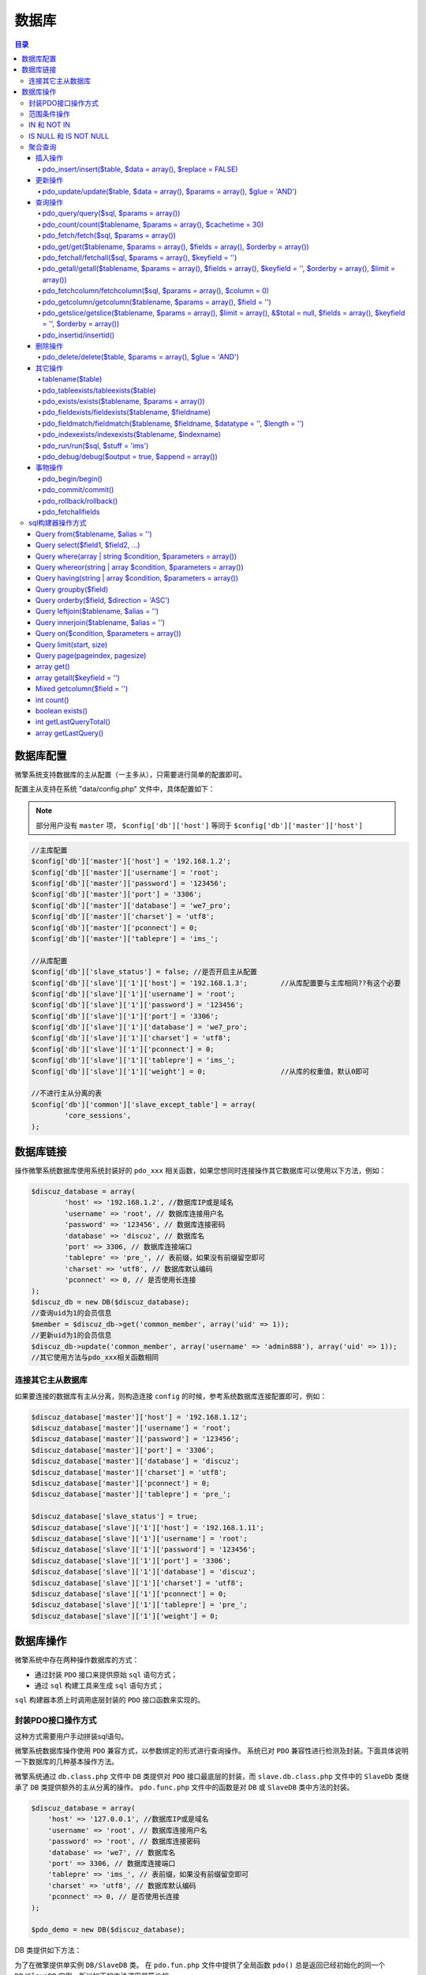 ******
数据库
******

.. contents:: 目录
   :depth: 4

数据库配置
=========
微擎系统支持数据库的主从配置（一主多从），只需要进行简单的配置即可。

配置主从支持在系统 "data/config.php" 文件中，具体配置如下：

.. note:: 部分用户没有 ``master`` 项， ``$config['db']['host']`` 等同于 ``$config['db']['master']['host']``

.. code-block:: php

	//主库配置
	$config['db']['master']['host'] = '192.168.1.2';
	$config['db']['master']['username'] = 'root';
	$config['db']['master']['password'] = '123456';
	$config['db']['master']['port'] = '3306';
	$config['db']['master']['database'] = 'we7_pro';
	$config['db']['master']['charset'] = 'utf8';
	$config['db']['master']['pconnect'] = 0;
	$config['db']['master']['tablepre'] = 'ims_';

	//从库配置
	$config['db']['slave_status'] = false; //是否开启主从配置
	$config['db']['slave']['1']['host'] = '192.168.1.3';        //从库配置要与主库相同??有这个必要
	$config['db']['slave']['1']['username'] = 'root';
	$config['db']['slave']['1']['password'] = '123456';
	$config['db']['slave']['1']['port'] = '3306';
	$config['db']['slave']['1']['database'] = 'we7_pro';
	$config['db']['slave']['1']['charset'] = 'utf8';
	$config['db']['slave']['1']['pconnect'] = 0;
	$config['db']['slave']['1']['tablepre'] = 'ims_';
	$config['db']['slave']['1']['weight'] = 0;                  //从库的权重值，默认0即可

	//不进行主从分离的表
	$config['db']['common']['slave_except_table'] = array(
		'core_sessions',
	);

数据库链接
==========
操作微擎系统数据库使用系统封装好的 ``pdo_xxx`` 相关函数，如果您想同时连接操作其它数据库可以使用以下方法，例如：

.. code-block:: php

	$discuz_database = array(
		'host' => '192.168.1.2', //数据库IP或是域名
		'username' => 'root', // 数据库连接用户名
		'password' => '123456', // 数据库连接密码
		'database' => 'discuz', // 数据库名
		'port' => 3306, // 数据库连接端口
		'tablepre' => 'pre_', // 表前缀，如果没有前缀留空即可
		'charset' => 'utf8', // 数据库默认编码
		'pconnect' => 0, // 是否使用长连接
	);
	$discuz_db = new DB($discuz_database);
	//查询uid为1的会员信息
	$member = $discuz_db->get('common_member', array('uid' => 1));
	//更新uid为1的会员信息
	$discuz_db->update('common_member', array('username' => 'admin888'), array('uid' => 1));
	//其它使用方法与pdo_xxx相关函数相同

连接其它主从数据库
-----------------
如果要连接的数据库有主从分离，则构造连接 ``config`` 的时候，参考系统数据库连接配置即可，例如：

.. code-block:: php

	$discuz_database['master']['host'] = '192.168.1.12';
	$discuz_database['master']['username'] = 'root';
	$discuz_database['master']['password'] = '123456';
	$discuz_database['master']['port'] = '3306';
	$discuz_database['master']['database'] = 'discuz';
	$discuz_database['master']['charset'] = 'utf8';
	$discuz_database['master']['pconnect'] = 0;
	$discuz_database['master']['tablepre'] = 'pre_';

	$discuz_database['slave_status'] = true;
	$discuz_database['slave']['1']['host'] = '192.168.1.11';
	$discuz_database['slave']['1']['username'] = 'root';
	$discuz_database['slave']['1']['password'] = '123456';
	$discuz_database['slave']['1']['port'] = '3306';
	$discuz_database['slave']['1']['database'] = 'discuz';
	$discuz_database['slave']['1']['charset'] = 'utf8';
	$discuz_database['slave']['1']['pconnect'] = 0;
	$discuz_database['slave']['1']['tablepre'] = 'pre_';
	$discuz_database['slave']['1']['weight'] = 0;

数据库操作
=========

微擎系统中存在两种操作数据库的方式：

- 通过封装 ``PDO`` 接口来提供原始 ``sql`` 语句方式；
- 通过 ``sql`` 构建工具来生成 ``sql`` 语句方式；

``sql`` 构建器本质上时调用底层封装的 ``PDO`` 接口函数来实现的。

封装PDO接口操作方式
------------------
这种方式需要用户手动拼装sql语句。

微擎系统数据库操作使用 ``PDO`` 兼容方式，以参数绑定的形式进行查询操作。
系统已对 ``PDO`` 兼容性进行检测及封装。下面具体说明一下数据库的几种基本操作方法。

微擎系统通过 ``db.class.php`` 文件中 ``DB`` 类提供对 ``PDO`` 接口最底层的封装，而 ``slave.db.class.php`` 文件中的 ``SlaveDb`` 类继承了 ``DB`` 类提供额外的主从分离的操作。 ``pdo.func.php`` 文件中的函数是对 ``DB`` 或 ``SlaveDB`` 类中方法的封装。

.. code-block:: php

	$discuz_database = array(
	    'host' => '127.0.0.1', //数据库IP或是域名
	    'username' => 'root', // 数据库连接用户名
	    'password' => 'root', // 数据库连接密码
	    'database' => 'we7', // 数据库名
	    'port' => 3306, // 数据库连接端口
	    'tablepre' => 'ims_', // 表前缀，如果没有前缀留空即可
	    'charset' => 'utf8', // 数据库默认编码
	    'pconnect' => 0, // 是否使用长连接
	);

	$pdo_demo = new DB($discuz_database);

DB 类提供如下方法：

为了在微擎提供单实例 ``DB/SlaveDB`` 类。 在 ``pdo.fun.php`` 文件中提供了全局函数 ``pdo()`` 总是返回已经初始化的同一个 ``DB/SlaveDB`` 实例。所以如下的方法调用是等价的。

范围条件操作
------------
范围条件 ``$params`` 参数可以使用 ``>`` , ``<`` , ``<>`` , ``!=`` , ``>=`` , ``<=`` , ``+=`` , ``-=`` , ``LIKE`` , ``like`` 操作符。

- 如果不带操作符，则默认使用为 ``=`` 操作符；
- 如果不带操作符且值为数组，则默认使用 ``IN`` 操作符；
- 如果不带操作符且值为NULL，则默认使用 ``IS`` 操作符；
- 字段名与操作符组成条件数组的键名，字段名与操作符中间间隔一个空格；

.. code-block:: php

	//获取acid大于269的公众号
	$account = pdo_get('account', array('acid >' => '269'));
	//增加一次用户的错误登录次数，两次变为2即可
	pdo_update('users_failed_login', array('count +=' => 1), array('username' => 'mizhou'));

IN 和 NOT IN
-------------
当传入的条件数组的值为数组时，系统会自动转成成 ``IN`` 语句，如果和 ``<>`` 或 ``!=`` （不等于）一起使用时，会自动转换为 ``NOT IN`` 。

.. code-block:: php

	pdo_getall('users', array('uid' => array('1', '2', '3')));
	//对应的SQL语句调用
	pdo_fetchall("SELECT * FROM `ims_users` WHERE `uid` IN (:__uid_0,:__uid_1,:__uid_2)", array(':__uid_0' => 1, ':__uid_1' => 2, ':__uid_2' => 3));
	pdo_getall('users', array('uid <>' => array('1', '2', '3')));
	//对应的SQL语句调用
	pdo_fetchall("SELECT * FROM `ims_users` WHERE `uid` NOT IN (:__uid_0,:__uid_1,:__uid_2)", array(':__uid_0' => 1, ':__uid_1' => 2, ':__uid_2' => 3));

IS NULL 和 IS NOT NULL
----------------------
当且仅当值为大写的 ``NULL`` 字符串时，系统会认为这是需要查询 ``NULL`` 值，会将 ``SQL`` 写成 ``IS NULL`` 的形式，具体如下：

.. code-block:: php

	pdo_get('users', array('username' => 'NULL'));
	//此语句会转化为 
	SELECT * FROM user WHERE username IS NULL

聚合查询
--------
当获取的字段中是聚合字段时，比如 ``COUNT(*)`` ,  ``SUM()`` 等，如果指定过别名，则可以真通过别名获取值，如果未指定别名，则可以通过字段排序的索引获取。

.. code-block:: php

	$usercount = pdo_get('users', array(), array('COUNT(*)', 'uid', 'MAX(uid)', 'MIN(uid) AS minuid'));
	//$usercount 值为
	Array (
	    [0] => 103 //总数
	    [uid] => 1 
	    [2] => 179 //最大UID
	    [minuid] => 1 //最小UID
	)


插入操作
^^^^^^^^

pdo_insert/insert($table, $data = array(), $replace = FALSE)
"""""""""""""""""""""""""""""""""""""""""""""""""
对指定数据表插入一条新记录。

- $table ：表名称，不带前缀
- $data ：插入数据，只能是一维关联数组
- $replace ：是否执行 REPLACE INTO

``replace into`` 首先尝试插入数据到表中， 1. 如果发现表中已经有此行数据（根据主键或者唯一索引判断）则先删除此行数据，然后插入新的数据。 2. 否则，直接插入新数据。

.. code-block:: php

    $pdo_demo->insert('demo',['username'=>'lzh', 'password'=>'测试','nickname'=>'昵称'],true);

    // 不支持批量插入
	$pdo_demo->insert('demo', [
	    [
	        'username'=>'lzh1','password'=>'测试1','nickname'=>'昵称1'
	    ],
	    [
	        'username'=>'lzh2','password'=>'测试2','nickname'=>'昵称2'
	    ]
	]);

	//添加一条用户记录，并判断是否成功
	$user_data = array(
		'username' => 'mizhou1',
		'status' => '1',
	);
	$result = pdo_insert('users', $user_data);
	if (!empty($result)) {
		$uid = pdo_insertid();
		message('添加用户成功，UID为' . $uid);
	}

更新操作
^^^^^^^^
pdo_update/update($table, $data = array(), $params = array(), $glue = 'AND')
""""""""""""""""""""""""""""""""""""""""""""""""""""""""""""""""""
更新指定的数据表的记录。

- $table ：表名称，不带前缀
- $data ：更新数据数组，只能是一维数组，操作符可以是 ``+=`` 或者 ``-=`` 表示当前字段增减操作
- $params ：更新条件，只能是一维数组，字段的值可以是一维数组
- $glue ：条件组合方式，如 ``AND`` 或者 ``OR``

.. code-block:: php

    $pdo_demo->update('demo',['password'=>'newpassword', 'nickname'=>'newnickname'],['username'=>'lzh','id'=>'8']);

    //增加一次用户的错误登录次数，两次变为2即可
	pdo_update('users_failed_login', array('count +=' => 1), array('username' => 'mizhou'));

	//更uid等于2的用户的用户名
	$user_data = array(
		'username' => 'mizhou2',
	);
	$result = pdo_update('users', $user_data, array('id' => 2));
	if (!empty($result)) {
		message('更新成功');
	}

查询操作
^^^^^^^^

pdo_query/query($sql, $params = array())
""""""""""""""""""""""""""""""
当更新，插入，删除无法满足时，可以直接构造SQL语句进行操作。执行一条 ``sql`` 语句，可以是任何 ``sql`` 语句，但通常用来执行非查询，插入、更新和删除的语句，因为查询可以使用 ``fetch()`` 或者 ``get()`` 函数，插入使用 ``insert()`` 函数，更新使用 ``update()`` 函数，删除使用 ``delete()`` 函数。

.. code-block:: php

	//更uid等于2的用户的用户名
	$result = pdo_query("UPDATE ".tablename('users')." SET username = :username, age = :age WHERE uid = :uid", array(':username' => 'mizhou2', ':age' => 18, ':uid' => 2));

	//删除用户名为mizhou2的记录
	$result = pdo_query("DELETE FROM ".tablename('users')." WHERE uid = :uid", array(':uid' => 2));
	if (!empty($result)) {
		message('删除成功');
	}

pdo_count/count($tablename, $params = array(), $cachetime = 30)
"""""""""""""""""""""""""""""""""""""""""""""""""""""""""""""""
返回满足条件的记录数。

- $tablename ：表名称
- $params ：查询条件，只能是一维数组，字段的值可以是一维数组

.. code-block:: php

    $pdo_demo->count('demo', ['id >='=> '1']);

pdo_fetch/fetch($sql, $params = array())
""""""""""""""""""""""""""""""""""""""""
查询满足条件的一条记录。返回按列名为索引的关联数组。

- $sql ：带有命名参数的sql语句
- $params ：为SQL语句中的参数绑定传值，防止SQL注入。需要注意的是使用参数绑定时，SQL语中等号后不需要使用引号，传入的值必须与绑定的名称一致

.. code-block:: php

	// 只返回满足条件的一条记录
    $pdo_demo->fetch('select * from ims_demo where id >=:id', [':id'=>'1']);

    // :uid 是参数的一个占位符，没有使用引号，传入的第二个参数中要与SQL中的占位名称相同
	$user = pdo_fetch("SELECT username, uid FROM ".tablename('users')." WHERE uid = :uid LIMIT 1", array(':uid' => 1));

	// LIKE 占位的使用方法
	$user = pdo_fetch("SELECT * FROM ".tablename('users')." WHERE username LIKE :username", array(':username' => '%mizhou%'));

pdo_get/get($tablename, $params = array(), $fields = array(), $orderby = array())
"""""""""""""""""""""""""""""""""""""""""""""""""""""""""""""""""""""""""
查询满足条件的一条记录。返回按列名为索引的关联数组。该函数是对 ``fetch()`` 函数的封装。它会自动拼装 ``sql`` 语句。

- $tablename ：表名称，不带前缀
- $params ：查询条件，只能是一维数组，字段的值可以是一维数组。条件是按照 AND 连接，支持大于，小于等范围查询
- $fields ：选择的字段，可传入空数组选择所有字段，或者['username','nickname']或者单个字符串'username'
- $orderby ：排序字段，可传入字符串('id asc,username desc')或者数组(['id asc','username desc'])

.. code-block:: php

    $pdo_demo->get('demo', ['id >='=> 1],['username','nickname'],'id asc');

    //生成的SQL等同于：SELECT username, uid FROM ims_users WHERE uid = '1' LIMIT 1
	$user = pdo_get('users', array('uid' => 1), array('username', 'uid'));

	//生成的SQL等同于：SELECT username FROM ims_users WHERE username = 'mizhou' AND status = '1' LIMIT 1
	$user = pdo_get('users', array('username' => 'mizhou', 'status' => 1), array('username'));

pdo_fetchall/fetchall($sql, $params = array(), $keyfield = '')
""""""""""""""""""""""""""""""""""""""""""""""""""""""""""""""
查询满足条件的多条记录。返回按列名为索引的关联数组。

- $sql ：带有命名参数的sql语句
- $params ：为SQL语句中的参数绑定传值，防止SQL注入。需要注意的是使用参数绑定时，SQL语中等号后不需要使用引号，传入的值必须与绑定的名称一致
- $keyfield ：索引字段

.. code-block:: php

    // 只返回满足条件的多条记录
    $pdo_demo->fetchall('select * from ims_demo where id >=:id', [':id'=>'1']);

    // 需要注意的是，返回的数组的键值为用户的uid
	pdo_fetchall("SELECT username, uid FROM ".tablename('users'), array(), 'uid');

pdo_getall/getall($tablename, $params = array(), $fields = array(), $keyfield = '', $orderby = array(), $limit = array())
""""""""""""""""""""""""""""""""""""""""""""""""""""""""""""""""""""""""""""""""""""""""""""""""""""""""""""""
查询满足条件的多条记录。返回按列名为索引的关联数组。该函数是对 ``fetchall()`` 函数的封装。它会自动拼装 ``sql`` 语句。

- $tablename ：表名称，不带前缀
- $params ：查询条件，只能是一维数组，字段的值可以是一维数组，条件是按照AND 连接，支持大于，小于等范围查询
- $fields ：选择的字段，可传入空数组选择所有字段，或者['username','nickname']或者单个字符串'username'
- $keyfield ：索引字段，可以为空，则使用默认索引
- $orderby ：排序字段，可传入字符串('id asc,username desc')或者数组(['id asc','username desc'])
- $limit ：限制记录，可以传入字符串(limit 1,5或者1,5)或者数组([10]表示前10行记录或者[,5]或者[1,5])，注意只有[1,5]表示第一页，每页5个记录。

.. code-block:: php

    $pdo_demo->getall('demo',['id >='=>'1'], ['username','nickname'], 'username', 'id asc','limit 1,10'); //第二条记录开始的后10条记录
    $pdo_demo->getall('demo',['id >='=>'1'], ['username','nickname'], 'username', 'id asc','1,10'); // 同上
    $pdo_demo->getall('demo',['id >='=>'1'], ['username','nickname'], 'username', 'id asc',[10]); // 前10条记录
    $pdo_demo->getall('demo',['id >='=>'1'], ['username','nickname'], 'username', 'id asc',[,10]); // 同上
    $pdo_demo->getall('demo',['id >='=>'1'], ['username','nickname'], 'username', 'id asc',[1,10]); // 第一页的10条记录

pdo_fetchcolumn/fetchcolumn($sql, $params = array(), $column = 0)
"""""""""""""""""""""""""""""""""""""""""""""""""
查询满足条件的第一条记录第N列的值。

- $sql ：带有命名参数的sql语句
- $params ：为SQL语句中的参数绑定传值，防止SQL注入。需要注意的是使用参数绑定时，SQL语中等号后不需要使用引号，传入的值必须与绑定的名称一致
- $column ：列索引，默认第一列

.. code-block:: php

    $pdo_demo->fetchcolumn('select * from ims_demo where id >=:id', [':id'=>'1'], 1);

    // 获取用户的总数，返回的值是一个数字
    $user_total = pdo_fetchcolumn("SELECT COUNT(*) FROM ".tablename('users'));

pdo_getcolumn/getcolumn($tablename, $params = array(), $field = '')
"""""""""""""""""""""""""""""""""""""""""""""""""""""
查询满足条件的第一条记录某列的值。

- $tablename ：表名称，不带前缀
- $params ：查询条件，只能是一维数组，字段的值可以是一维数组。条件是按照AND 连接，支持大于，小于等范围查询
- $field ：字段名称，单个字符串'username'

.. code-block:: php

    $pdo_demo->getcolumn('demo', ['id >='=> '1'], 'username');

    //根据uid获取用户的用户名
	//生成的SQL等同于：SELECT username FROM ims_users WHERE uid = '1'
	$username = pdo_getcolumn('users', array('uid' => 1), 'username');

pdo_getslice/getslice($tablename, $params = array(), $limit = array(), &$total = null, $fields = array(), $keyfield = '', $orderby = array())
""""""""""""""""""""""""""""""""""""""""""""""""""""""""""""""""""""""""""""""""""""""""""""""""""""""""""""""""""""""""""""""""
查询满足条件的指定页记录并返回满足条件的总记录数。

- $tablename ：表名称，不带前缀
- $params ：查询条件，只能是一维数组，字段的值可以是一维数组。条件是按照AND 连接，支持大于，小于等范围查询
- $limit ：限制记录，可以传入字符串(limit 1,5或者1,5)或者数组([10]表示前10行记录或者[,5]或者[1,5])，注意只有[1,5]表示第一页，每页5个记录。
- $total ：满足条件的总记录数，注意通过引用返回总记录数。
- $fields ：选择的字段，可传入空数组选择所有字段，或者['username','nickname']或者单个字符串'username'
- $keyfield ：索引字段
- $orderby ：排序字段，可传入字符串('id asc,username desc')或者数组(['id asc','username desc'])

.. code-block:: php

    $pdo_demo->getslice('demo', ['id >='=> '1'], [1,5], $total, ['username','nickname'],'id', 'id asc,username desc');

pdo_insertid/insertid()
"""""""""""""""""""""""
返回上一条插入语句的主键值。

删除操作
^^^^^^^^^

pdo_delete/delete($table, $params = array(), $glue = 'AND')
""""""""""""""""""""""""""""""""""""""""""""""""""""""""""""
删除记录。

- $table ：表名称，不带前缀
- $params ：更新条件，只能是一维数组，字段的值可以是一维数组。条件按照AND 连接，支持大于，小于等范围查询
- $glue ：条件组合方式，如 ``AND`` 或者 ``OR``

查询条件可以使用 ``>`` ,  ``<`` ,  ``<>`` ,  ``!=`` ,  ``>=`` ,  ``<=`` ,  ``LIKE`` ,  ``like``  操作符，当不使用操作符时，默认为 ``=`` 。

.. code-block:: php

    $pdo_demo->delete('demo', ['id >' => '1']);

	//删除用户名为mizhou2的记录
	$result = pdo_delete('users', array('username' => 'mizhou2'));
	if (!empty($result)) {
		message('删除成功');
	}

其它操作
^^^^^^^^
tablename($table)
"""""""""""""""""
返回完整数据表名(加前缀)(返回是主库的数据表前缀+表明)，一般 ``getXX()`` 函数都内部调用该函数啦。

- $table ：没加前缀的表名称

pdo_tableexists/tableexists($table)
"""""""""""""""""""""""""""""""""""
判断某个数据表是否存在。

- $table ：没加前缀的表名称

pdo_exists/exists($tablename, $params = array())
""""""""""""""""""""""""""""""""""""""""""""""""
检查数据库中是否存在某个表。

- $tablename ：表名称
- $params ：查询条件，只能是一维数组，字段的值可以是一维数组

.. code-block:: php

	if (!pdo_tableexists('site_slide')) {
	    echo '表不存在';
	}

pdo_fieldexists/fieldexists($tablename, $fieldname)
"""""""""""""""""""""""""""""""""""
查询字段是否存在。成功返回 ``TRUE`` ，失败返回 ``FALSE`` 。

- $tablename ：参数指定要检查的表名称
- $fieldname ：参数指定要检查是否存在的字段名

.. code-block:: php

	//如果shopping_goods表中不存在credit字段，则新增credit字段
	if(!pdo_fieldexists('shopping_goods', 'credit')) {
		pdo_query("ALTER TABLE ".tablename('shopping_goods')." ADD `credit` int(11) NOT NULL DEFAULT '0';");
	}

pdo_fieldmatch/fieldmatch($tablename, $fieldname, $datatype = '', $length = '')
""""""""""""""""""""""""""""""""""""""""""""""""""""""""""""""""
查询字段类型是否匹配。成功返回 ``TRUE`` ，失败返回 ``FALSE`` ，字段存在，但类型错误返回 ``-1`` 。

- $tablename ：表名称
- $fieldname ：字段名称
- $datatype ：字段数据类型
- $length ：字段数据长度

.. code-block:: php

	pdo_fieldmatch('users', 'id', 'varchar'); // 类型不符合，返回 false

	pdo_fieldmatch('users', 'id', 'int'); // 类型符合，返回 true

	pdo_fieldmatch('users', 'id', 'int', 5); // 长度不符合，返回 -1

pdo_indexexists/indexexists($tablename, $indexname)
"""""""""""""""""""""""""""""""""""
查询索引是否存在。成功返回 ``TRUE`` ，失败返回 ``FALSE`` 。

- $tablename ：表名称
- $indexname ：索引名称

.. code-block:: php

	//如果site_slide表中不存在multiid索引，则新增multiid索引
	if (!pdo_indexexists('site_slide', 'multiid')) {
		pdo_query("ALTER TABLE ".tablename('site_slide')." ADD INDEX `multiid` (`multiid`);");
	}

pdo_run/run($sql, $stuff = 'ims_')
""""""""""""""""""""""""""""""""""
批量执行 ``SQL`` 语句。与 ``pdo_query`` 不同的是， ``pdo_run`` 是可以一次执行多条 ``SQL`` 语句，每条 ``SQL`` 必须以 ``;`` 分隔。

- $sql ：sql文件中的内容
- $stuff ：要被当前表前缀替换的sql文件中老的表前缀

.. code-block:: php

	$sql = <<<EOF
	CREATE TABLE IF NOT EXISTS `ims_multisearch` (
	  `id` int(10) unsigned NOT NULL AUTO_INCREMENT,
	  `weid` int(10) unsigned NOT NULL,
	  PRIMARY KEY (`id`)
	) ENGINE=MyISAM  DEFAULT CHARSET=utf8;

	CREATE TABLE IF NOT EXISTS `ims_multisearch_fields` (
	  `id` int(10) unsigned NOT NULL AUTO_INCREMENT,
	  `reid` int(10) unsigned NOT NULL,
	  `type` tinyint(1) unsigned NOT NULL DEFAULT '1',
	  `title` varchar(255) NOT NULL,
	  PRIMARY KEY (`id`),
	  KEY `idx_reid` (`reid`)
	) ENGINE=MyISAM  DEFAULT CHARSET=utf8;
	EOF;

	pdo_run($sql);

pdo_debug/debug($output = true, $append = array())
"""""""""""""""""""""""""""""""""""""""""""""""""
记录数据库sql执行栈，如果 ``$output`` 为 ``false`` ，且加入的执行结果存在错误，则输出错误sql信息和调用栈。如果 ``$output`` 为 ``true`` 且不传入第二个参数，即直接调用 ``pdo_debug()`` ，则立即打印到目前为止脚本执行的所有sql语句信息，按脚本数据库查询调用顺序输出。

调试方法：直接在指定位置调用 ``die(pdo_debug())`` 即可。然后再到浏览器页面查看，最后一条sql记录是最近被执行的。

.. code-block:: shell

	die(pdo_debug());

	//调用该函数结果如下
	Array
	(
	// 最先被执行的sql语句
	[0] => Array
		(
			[sql] => SET NAMES 'utf8';
			[error] => Array
				(
					[0] => 00000
					[1] =>
					[2] =>
				)
		)

	....

	// 最后一个被执行的sql语句
	[10] => Array
		(
			[sql] => SELECT `value` FROM `ims_core_cache` WHERE `key`=:key // 执行的sql语句
			[params] => Array // 参数对应的值
				(
					[:key] => setting
				)
			[error] => Array // 如果存在错误，则保存错误信息
				(
					[0] => 00000
					[1] =>
					[2] =>
				)
		)
	)

事物操作
^^^^^^^^

pdo_begin/begin()
"""""""""""""""""
启动一个事务，关闭自动提交。

pdo_commit/commit()
"""""""""""""""""""
提交一个事务，恢复自动提交。

pdo_rollback/rollback()
"""""""""""""""""""""""
回滚一个事务，恢复自动提交。


pdo_fetchallfields
""""""""""""""""""
获取指定表的所有字段。

sql构建器操作方式
----------------
自微擎 v1.5.7 版本以后，增加链式查询类，提供面向对象方式查询数据，链式查询只支持一些常用简单的查询过于复杂的业务需求还是建议直接使用SQL语句。

这种方式链式调用指定表的方法来自动拼装 ``sql`` 语句。 它由 ``query.class.php`` 文件的 ``Query`` 类提供。

查询用户表中的前十条男性的用户数据，代码如下：

.. code-block:: php

	$query = load()->object('query');
	$row = $query->from('users')->where('sex', '1')->orderby('id', 'desc')->limit(10)->getall();

上方代码中， ``from`` ， ``where`` ， ``orderby`` ， ``limit`` 就是被称之为链示调用，除了一开始必须要先指定 ``from()`` 哪个表和最后需要获取数据时调用 ``get()`` ， ``getall()`` 时，其它函数书写并不区分先后顺序。

但是这里并不推荐直接实例化 ``Query`` 对象进行数据查询，对于程序员来说以下的代码和上面在“语义”上并没有什么太大的区别，链示查询只是简化和方便了 SQL 语句的书写。上面代码等价于如下语句：

.. code-block:: language

    pdo_fetchall("SELECT * FROM `users` WHERE sex = '1' ORDER BY id DESC LIMIT 10");

所以我们推荐将 ``Query`` 类结合 ``Table`` 类来一起使用，比如以上的查询可以改造为。

.. code-block:: php

	class UsersTable extends We7Table {
	    public function searchNewUserList() {
	        return $this->query->from('users')->getall();
	    }
	    public function searchWithSexIsBoy() {
	        $this->where('sex', '1');
	        return $this;
	    }
	    public function searchCount($limit) {
	        $this->limit($limit);
	        return $this;
	    }
	}
	$usertable = new UsersTable();
	$usertable->searchWithSexIsBoy();
	$usertable->searchCount(10);
	$list = $usertable->searchNewUserlist();

以上的代码，很明显的能明白查询者的意图，而且很灵活的进行修改，比如业务改变了要查询最新的 20 名同学，只需要

.. code-block:: php

    $usertable->searchCount(20);

即可。

在微擎中，所有的 ``Query`` 对象皆是以 ``Table`` 对象的属性形式存在，而 ``Table`` 对象存放于 ``Framework/table`` 目录中，通过以下方式调用：

.. code-block:: php

	$users_table = table('users');
	$users_table->searchWithFounder(ACCOUNT_MANAGE_GROUP_VICE_FOUNDER);
	$users_table->searchWithPage($pindex, $psize);
	$users = $users_table->searchUsersList();

Query from($tablename, $alias = '')
^^^^^^^^^^^^^^^^^^^^^^^^^^^^^^^^^^^^
指定要查询的表名。

- $tablename ：参数指定要查询的数据表名，此处传入的表名不要使用 ``tablename()`` 函数
- $alias ：表别名，方便以构造条件语句和关联时使用

.. code-block:: php

	//如果指定别名，后续可以通过 别名.字段名 的形式来使用
	$query = load()->object('query');
	$row = $query->from('users', 'u')->select('u.username')->get();

Query select($field1, $field2, ...)
^^^^^^^^^^^^^^^^^^^^^^^^^^^^^^^^^^^^
指定要查询的字段列表，相当于 ``SELECT *`` , ``SELECT name, username`` 。

- $field ：指定要查询的字段名，可以是多个参数也可以是一个数组

如果不调用本函数或者调用时不传入参数，则表示选择所有字段，相等于 ``SELECT *`` 。

.. code-block:: php

	$query = load()->object('query');
	$row = $query->from('users', 'u')->select('uid', 'username')->get();

	//也可以传入数组
	$row = $query->from('users', 'u')->select(array('uid', 'username'))->get();

Query where(array | string $condition, $parameters = array())
^^^^^^^^^^^^^^^^^^^^^^^^^^^^^^^^^^^^^^^^^^^^^^^^^^^^^^^^^^^^^
指定查询条件，如果有多个条件可以连接多个 ``where`` 函数或是指定 ``$condition`` 为一个数组， 所有的查询条件将以 ``AND`` 连接。

- $condition ：指定要查询的条件字段，也支持 范围条件操作， ``>`` ， ``<`` ， ``<>`` ， ``!=`` ， ``>=`` ， ``<=`` ， ``LIKE`` ， ``like``
- $parameters ：指定查询条件的值

.. code-block:: php

	//users表指定了别名，后续的字段如果需要可以写上别名前缀
	$query = load()->object('query');
	$row = $query->from('users', 'u')->where('u.sex', '1')->where('uid >=', '2')->get();

	//也可将条件写到一起
	$row = $query->from('users', 'u')->where(array('u.sex' => 1, 'uid >=' => 2))->get();

Query whereor(string | array $condition, $parameters = array())
^^^^^^^^^^^^^^^^^^^^^^^^^^^^^^^^^^^^^^^^^^^^^^^^^^^^^^^^^^^^^^^^
与 ``where`` 一样使用，不同的是本函数是以 ``OR`` 来连接。

.. code-block:: php

	$query = load()->object('query');
	$row = $query->from('users', 'u')->where('sex', '1')->whereor('uid', 2)->get();

	//生成SQL如下
	SELECT * FROM users AS U WHERE sex = '1' OR uid = '2' LIMIT 1

Query having(string | array $condition, $parameters = array())
^^^^^^^^^^^^^^^^^^^^^^^^^^^^^^^^^^^^^^^^^^^^^^^^^^^^^^^^^^^^^^^
指定要查询的条件，与 ``where`` 参数及使用方法一样，不同的 ``having`` 在聚合函数之后执行，一般要与 ``groupby`` 一起使用。

.. code-block:: php

	$query = load()->object('query');
	$row = $query->from('users', 'u')->having('count(*) >', 2)->groupby('age')->getall();

Query groupby($field)
^^^^^^^^^^^^^^^^^^^^^
指定要分组的字段。

- $field ：要分组查询的字段名

.. code-block:: php

	$query = load()->object('query');
	$row = $query->from('users', 'u')->groupby('u.sex')->get();

Query orderby($field, $direction = 'ASC')
^^^^^^^^^^^^^^^^^^^^^^^^^^^^^^^^^^^^^^^^^^
指定查询结果排序字段和方式。

- $field ：要排序的字段名
- $direction ：排序方式，可以为 ASC 或是 DESC

.. code-block:: php

	$query = load()->object('query');
	$row = $query->from('users', 'u')->orderby('u.uid', 'DESC')->get();

Query leftjoin($tablename, $alias = '')
^^^^^^^^^^^^^^^^^^^^^^^^^^^^^^^^^^^^^^^
指定要左关联的表，当需要 ``rightjoin`` 时，请调换一下顺序书写即可。

- $tablename ：参数指定要查询的数据表名，此处传入的表名不要使用 ``tablename()`` 函数
- $alias ：表别名，方便以构造条件语句和关联时使用

.. code-block:: php

	$query = load()->object('query');
	$row = $query->from('users', 'u')->leftjoin('users_profile', 'b')->on('u.id', 'b.uid')->where('u.id', '525')->get();

	//如果关联条件有多个时，请使用数组形式
	on(array('u.id' => 'b.uid', 'u.username' => 'b.username'))

Query innerjoin($tablename, $alias = '')
^^^^^^^^^^^^^^^^^^^^^^^^^^^^^^^^^^^^^^^^
内连接， ``select * from TableA JOIN TableB on TableA.id=TableB.id`` 等价于 ``select * from TableA,TableB where TableA.id=TableB.id`` 。

使用方法和上面的 ``leftjoin`` 方法一样。

Query on($condition, $parameters = array())
^^^^^^^^^^^^^^^^^^^^^^^^^^^^^^^^^^^^^^^^^^^
指定关联查询中的关联条件。

参数与 ``where`` 函数一样，多个关联条件可以使用数组形式，一个关联查询只可出现一个 ``on`` 语句。

Query limit(start, size)
^^^^^^^^^^^^^^^^^^^^^^^^
指定要查询从第几行起的多少行，与 ``SQL`` 语句中的 ``Limit`` 意思一样。

- $start ：查询从第几行起
- $size ：查询多少行

.. code-block:: php

	$query = load()->object('query');
	$row = $query->from('users', 'u')->limit(1, 10)->getall();

Query page(pageindex, pagesize)
^^^^^^^^^^^^^^^^^^^^^^^^^^^^^^^^
根据分页获取数据，转换成 ``limit`` 语句为 ``LIMIT (pageindex - 1) * pagesize, pagesize`` 。

- $pageindex ：当前页码
- $pagesize ：一页多少条数据

.. code-block:: php

	$query = load()->object('query');
	$row = $query->from('users', 'u')->page(1, 10)->getall();

array get()
^^^^^^^^^^^
获取满足条件的一条记录。

.. code-block:: php

	$query = load()->object('query');
	$row = $query->from('users', 'u')->get();

array getall($keyfield = '')
^^^^^^^^^^^^^^^^^^^^^^^^^^^^^
获取满足条件的所有记录。

- $keyfield ：获取记录集数组指定为键值的字段，默认是自然排序

.. code-block:: php

	$query = load()->object('query');
	$row = $query->from('users', 'u')->limit(1, 10)->getall('uid');

Mixed getcolumn($field = '')
^^^^^^^^^^^^^^^^^^^^^^^^^^^^^
获取一条记录中指定字段的值。

- $field ：具体获取哪个字段的值

.. code-block:: php

	$query = load()->object('query');
	$row = $query->from('users', 'u')->getcolumn('username');

int count()
^^^^^^^^^^^^
只获取结果集的数量有多少。

.. code-block:: php

	$query = load()->object('query');
	$row = $query->from('users', 'u')->count();

boolean exists()
^^^^^^^^^^^^^^^^
获取满足某个条件的数据是否存在。

.. code-block:: php

	$query = load()->object('query');
	$is_found = $query->from('users', 'u')->where('uid', 10)->exists();

int getLastQueryTotal()
^^^^^^^^^^^^^^^^^^^^^^^
当查询中使用了 ``limit`` 限制语句时，可以在完成查询后，调用此函数来获取整个表的数据量，一般用于分页使用。

.. code-block:: php

	$pindex = max(1, intval($_GPC['page']));
	$psize = 20;
	$query = load()->object('query');
	$row = $query->from('users', 'u')->page($pindex, $psize)->getall();
	$total = $query->getLastQueryTotal();
	$pager = pagination($total, $pindex, $psize); //页码HTML

array getLastQuery()
^^^^^^^^^^^^^^^^^^^^^
获取最后执行的 ``SQL`` 语句及参数，主要用于调试代码。

.. code-block:: php

	$query = load()->object('query');
	$row = $query->from('users', 'u')->get();

	print_r($query->getLastQuery());
